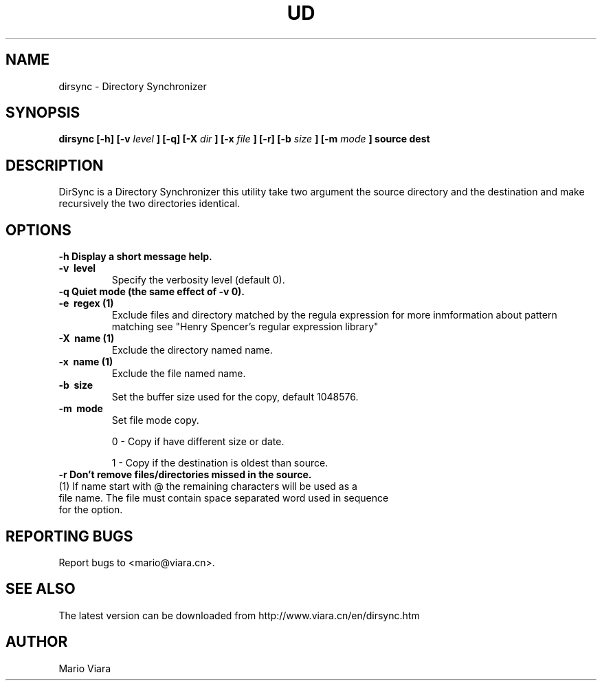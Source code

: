 .TH UD 1 "07 October 2004" "Dirsync 1.02 Release"
.UC 6
.SH NAME
dirsync \- Directory Synchronizer
.SH SYNOPSIS
.B dirsync [-h] [-v
.I level
.B ] [-q] [-X
.I dir
.B ] [-x
.I file
.B ] [-r] [-b
.I size
.B ] [-m
.I mode
.B ] source dest
.SH DESCRIPTION
DirSync is a Directory Synchronizer this utility take two argument the source directory and the destination and make recursively the two directories identical.
.SH OPTIONS
.TP
.B \-h \
Display a short message help.
.TP
.B \-v \ level
Specify the verbosity level (default 0).
.TP
.B \-q \
Quiet mode (the same effect of -v 0).
.TP
.B \-e \ regex (1)
Exclude files and directory matched by the regula expression for more inmformation about pattern matching see "Henry Spencer's regular expression library"
.TP
.B \-X \ name (1)
Exclude the directory named name.
.TP
.B \-x \ name (1)
Exclude the file named name.
.TP
.B \-b \ size
Set the buffer size used for the copy, default 1048576.
.TP
.B \-m \ mode
Set file mode copy.
.IP
0 - Copy if have different size or date.
.IP
1 - Copy if the destination is oldest than source.
.TP
.B \-r \
Don't remove files/directories missed in the source.
.TP
(1) If name start with @ the remaining characters will be used as a file name. The file must contain space separated word used in sequence for the option.
.SH "REPORTING BUGS"
Report bugs to <mario@viara.cn>.
.SH "SEE ALSO"
The latest version can be downloaded from http://www.viara.cn/en/dirsync.htm
.SH AUTHOR
Mario Viara


